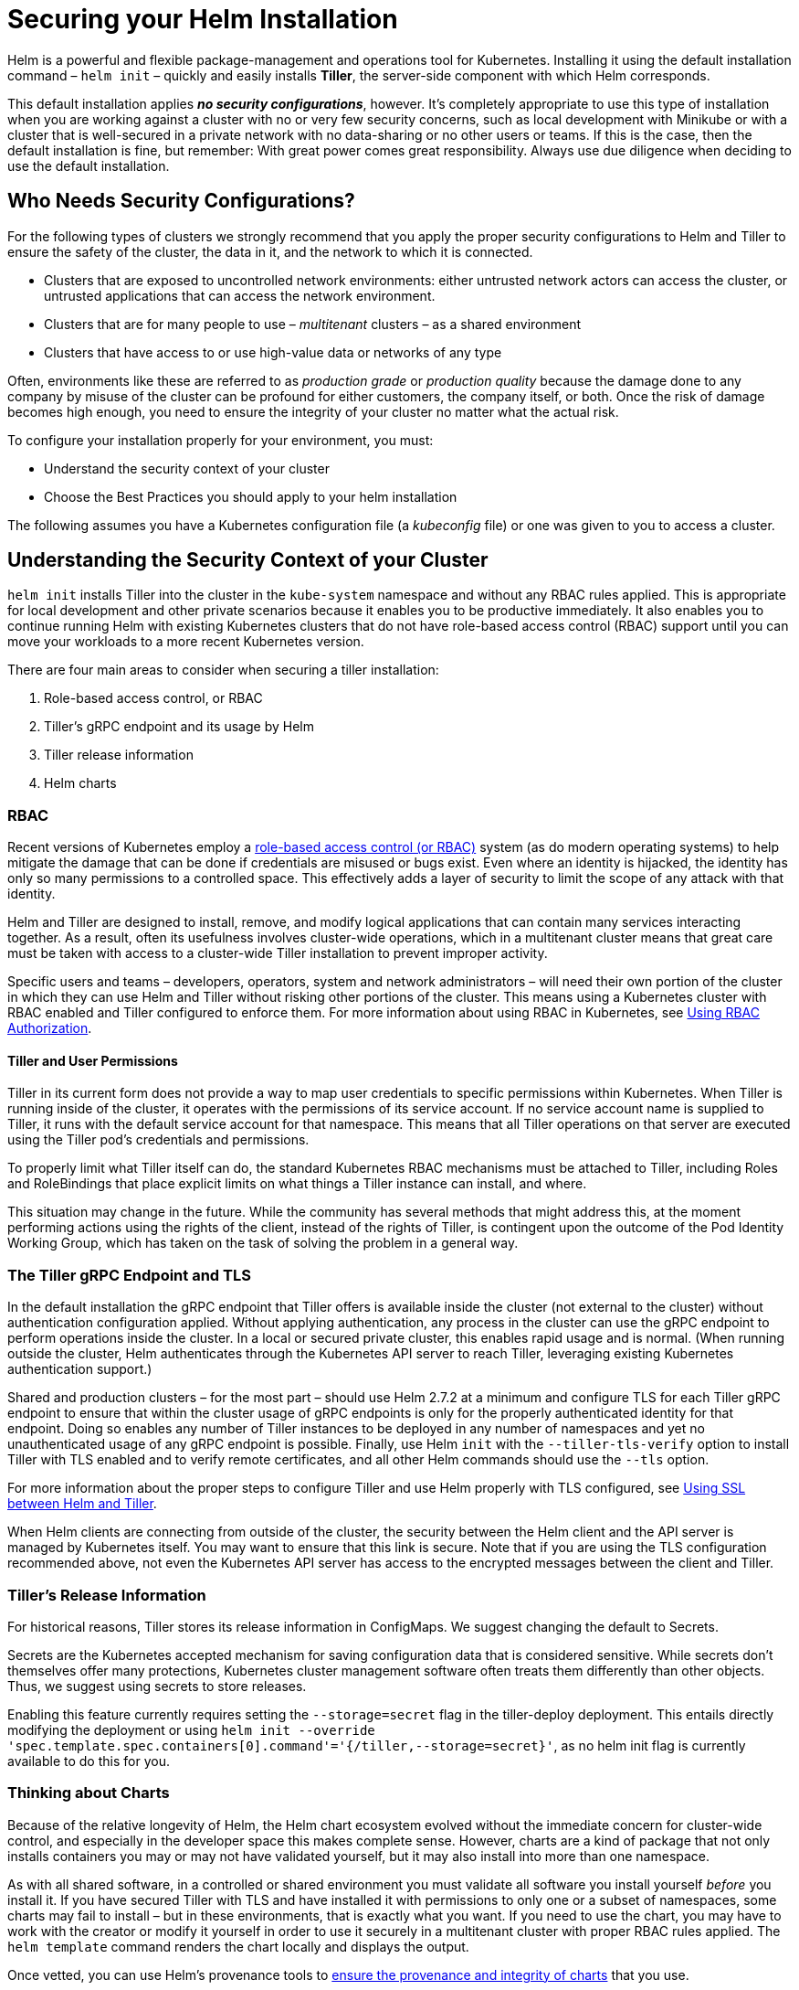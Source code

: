 = Securing your Helm Installation

Helm is a powerful and flexible package-management and operations tool for Kubernetes. Installing it using the default installation command – `helm init` – quickly and easily installs *Tiller*, the server-side component with which Helm corresponds. 

This default installation applies *_no security configurations_*, however. It's completely appropriate to use this type of installation when you are working against a cluster with no or very few security concerns, such as local development with Minikube or with a cluster that is well-secured in a private network with no data-sharing or no other users or teams. If this is the case, then the default installation is fine, but remember: With great power comes great responsibility. Always use due diligence when deciding to use the default installation.

== Who Needs Security Configurations?

For the following types of clusters we strongly recommend that you apply the proper security configurations to Helm and Tiller to ensure the safety of the cluster, the data in it, and the network to which it is connected.

* Clusters that are exposed to uncontrolled network environments: either untrusted network actors can access the cluster, or untrusted applications that can access the network environment.
* Clusters that are for many people to use – _multitenant_ clusters – as a shared environment
* Clusters that have access to or use high-value data or networks of any type

Often, environments like these are referred to as _production grade_ or _production quality_ because the damage done to any company by misuse of the cluster can be profound for either customers, the company itself, or both. Once the risk of damage becomes high enough, you need to ensure the integrity of your cluster no matter what the actual risk. 

To configure your installation properly for your environment, you must:

* Understand the security context of your cluster
* Choose the Best Practices you should apply to your helm installation

The following assumes you have a Kubernetes configuration file (a _kubeconfig_ file) or one was given to you to access a cluster. 

== Understanding the Security Context of your Cluster

`helm init` installs Tiller into the cluster in the `kube-system` namespace and without any RBAC rules applied. This is appropriate for local development and other private scenarios because it enables you to be productive immediately. It also enables you to continue running Helm with existing Kubernetes clusters that do not have role-based access control (RBAC) support until you can move your workloads to a more recent Kubernetes version.

There are four main areas to consider when securing a tiller installation:

. Role-based access control, or RBAC
. Tiller's gRPC endpoint and its usage by Helm
. Tiller release information
. Helm charts

=== RBAC

Recent versions of Kubernetes employ a https://en.wikipedia.org/wiki/Role-based_access_control[role-based access control (or RBAC)] system (as do modern operating systems) to help mitigate the damage that can be done if credentials are misused or bugs exist. Even where an identity is hijacked, the identity has only so many permissions to a controlled space. This effectively adds a layer of security to limit the scope of any attack with that identity.

Helm and Tiller are designed to install, remove, and modify logical applications that can contain many services interacting together. As a result, often its usefulness involves cluster-wide operations, which in a multitenant cluster means that great care must be taken with access to a cluster-wide Tiller installation to prevent improper activity. 

Specific users and teams – developers, operators, system and network administrators – will need their own portion of the cluster in which they can use Helm and Tiller without risking other portions of the cluster. This means using a Kubernetes cluster with RBAC enabled and Tiller configured to enforce them. For more information about using RBAC in Kubernetes, see link:rbac.html[Using RBAC Authorization].

==== Tiller and User Permissions

Tiller in its current form does not provide a way to map user credentials to specific permissions within Kubernetes. When Tiller is running inside of the cluster, it operates with the permissions of its service account. If no service account name is supplied to Tiller, it runs with the default service account for that namespace. This means that all Tiller operations on that server are executed using the Tiller pod's credentials and permissions. 

To properly limit what Tiller itself can do, the standard Kubernetes RBAC mechanisms must be attached to Tiller, including Roles and RoleBindings that place explicit limits on what things a Tiller instance can install, and where. 

This situation may change in the future. While the community has several methods that might address this, at the moment performing actions using the rights of the client, instead of the rights of Tiller, is contingent upon the outcome of the Pod Identity Working Group, which has taken on the task of solving the problem in a general way. 

=== The Tiller gRPC Endpoint and TLS

In the default installation the gRPC endpoint that Tiller offers is available inside the cluster (not external to the cluster) without authentication configuration applied. Without applying authentication, any process in the cluster can use the gRPC endpoint to perform operations inside the cluster. In a local or secured private cluster, this enables rapid usage and is normal. (When running outside the cluster, Helm authenticates through the Kubernetes API server to reach Tiller, leveraging existing Kubernetes authentication support.)

Shared and production clusters – for the most part – should use Helm 2.7.2 at a minimum and configure TLS for each Tiller gRPC endpoint to ensure that within the cluster usage of gRPC endpoints is only for the properly authenticated identity for that endpoint. Doing so enables any number of Tiller instances to be deployed in any number of namespaces and yet no unauthenticated usage of any gRPC endpoint is possible. Finally, use Helm `init` with the `--tiller-tls-verify` option to install Tiller with TLS enabled and to verify remote certificates, and all other Helm commands should use the `--tls` option.

For more information about the proper steps to configure Tiller and use Helm properly with TLS configured, see link:tiller_ssl.html[Using SSL between Helm and Tiller].

When Helm clients are connecting from outside of the cluster, the security between the Helm client and the API server is managed by Kubernetes itself. You may want to ensure that this link is secure. Note that if you are using the TLS configuration recommended above, not even the Kubernetes API server has access to the encrypted messages between the client and Tiller.

=== Tiller's Release Information

For historical reasons, Tiller stores its release information in ConfigMaps. We suggest changing the default to Secrets.

Secrets are the Kubernetes accepted mechanism for saving configuration data that is considered sensitive. While secrets don't themselves offer many protections, Kubernetes cluster management software often treats them differently than other objects. Thus, we suggest using secrets to store releases.

Enabling this feature currently requires setting the `--storage=secret` flag in the tiller-deploy deployment. This entails directly modifying the deployment or using `helm init --override &#39;spec.template.spec.containers[0].command&#39;=&#39;{/tiller,--storage=secret}&#39;`, as no helm init flag is currently available to do this for you.

=== Thinking about Charts

Because of the relative longevity of Helm, the Helm chart ecosystem evolved without the immediate concern for cluster-wide control, and especially in the developer space this makes complete sense. However, charts are a kind of package that not only installs containers you may or may not have validated yourself, but it may also install into more than one namespace. 

As with all shared software, in a controlled or shared environment you must validate all software you install yourself _before_ you install it. If you have secured Tiller with TLS and have installed it with permissions to only one or a subset of namespaces, some charts may fail to install – but in these environments, that is exactly what you want. If you need to use the chart, you may have to work with the creator or modify it yourself in order to use it securely in a multitenant cluster with proper RBAC rules applied. The `helm template` command renders the chart locally and displays the output. 

Once vetted, you can use Helm's provenance tools to link:provenance.html[ensure the provenance and integrity of charts] that you use.

=== gRPC Tools and Secured Tiller Configurations

Many very useful tools use the gRPC interface directly, and having been built against the default installation – which provides cluster-wide access – may fail once security configurations have been applied. RBAC policies are controlled by you or by the cluster operator, and either can be adjusted for the tool, or the tool can be configured to work properly within the constraints of specific RBAC policies applied to Tiller. The same may need to be done if the gRPC endpoint is secured: the tools need their own secure TLS configuration in order to use a specific Tiller instance. The combination of RBAC policies and a secured gRPC endpoint configured in conjunction with gRPC tools enables you to control your cluster environment as you should.

== Best Practices for Securing Helm and Tiller

The following guidelines reiterate the Best Practices for securing Helm and Tiller and using them correctly. 

. Create a cluster with RBAC enabled
. Configure each Tiller gRPC endpoint to use a separate TLS certificate
. Release information should be a Kubernetes Secret
. Install one Tiller per user, team, or other organizational entity with the `--service-account` flag, Roles, and RoleBindings
. Use the `--tiller-tls-verify` option with `helm init` and the `--tls` flag with other Helm commands to enforce verification

If these steps are followed, an example `helm init` command might look something like this: 

[source,bash]
----
$ helm init \
--override 'spec.template.spec.containers[0].command'='{/tiller,--storage=secret}' \
--tiller-tls \
--tiller-tls-verify \
--tiller-tls-cert=cert.pem \
--tiller-tls-key=key.pem \
--tls-ca-cert=ca.pem \
--service-account=accountname
----

This command will start Tiller with strong authentication over gRPC, release information stored in a Kubernetes Secret, and a service account to which RBAC policies have been applied.